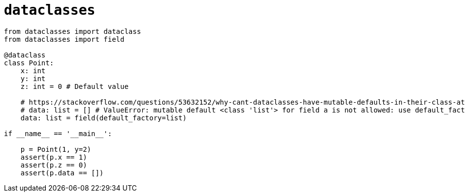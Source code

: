 = `dataclasses`

[,python]
----
from dataclasses import dataclass
from dataclasses import field

@dataclass
class Point:
    x: int
    y: int
    z: int = 0 # Default value

    # https://stackoverflow.com/questions/53632152/why-cant-dataclasses-have-mutable-defaults-in-their-class-attributes-declaratio
    # data: list = [] # ValueError: mutable default <class 'list'> for field a is not allowed: use default_factory
    data: list = field(default_factory=list)

if __name__ == '__main__':
    
    p = Point(1, y=2)
    assert(p.x == 1)
    assert(p.z == 0)
    assert(p.data == [])
----